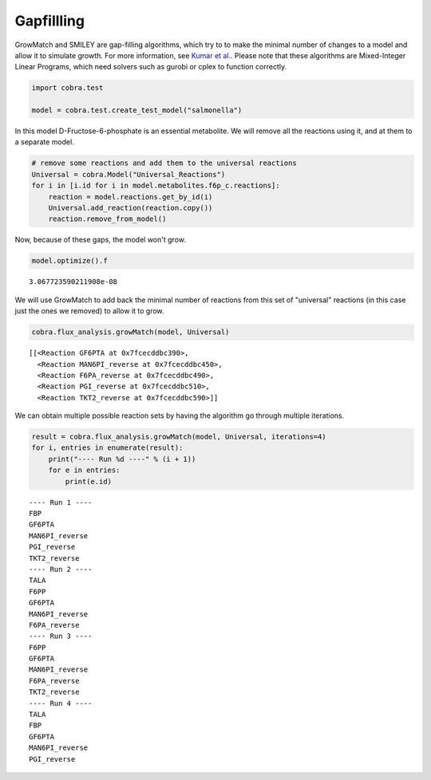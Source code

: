 
Gapfillling
===========

GrowMatch and SMILEY are gap-filling algorithms, which try to to make
the minimal number of changes to a model and allow it to simulate
growth. For more information, see `Kumar et
al. <http://dx.doi.org/10.1371/journal.pcbi.1000308>`__. Please note
that these algorithms are Mixed-Integer Linear Programs, which need
solvers such as gurobi or cplex to function correctly.

.. code:: python

    import cobra.test
    
    model = cobra.test.create_test_model("salmonella")

In this model D-Fructose-6-phosphate is an essential metabolite. We will
remove all the reactions using it, and at them to a separate model.

.. code:: python

    # remove some reactions and add them to the universal reactions
    Universal = cobra.Model("Universal_Reactions")
    for i in [i.id for i in model.metabolites.f6p_c.reactions]:
        reaction = model.reactions.get_by_id(i)
        Universal.add_reaction(reaction.copy())
        reaction.remove_from_model()

Now, because of these gaps, the model won't grow.

.. code:: python

    model.optimize().f




.. parsed-literal::

    3.067723590211908e-08



We will use GrowMatch to add back the minimal number of reactions from
this set of "universal" reactions (in this case just the ones we
removed) to allow it to grow.

.. code:: python

    cobra.flux_analysis.growMatch(model, Universal)




.. parsed-literal::

    [[<Reaction GF6PTA at 0x7fcecddbc390>,
      <Reaction MAN6PI_reverse at 0x7fcecddbc450>,
      <Reaction F6PA_reverse at 0x7fcecddbc490>,
      <Reaction PGI_reverse at 0x7fcecddbc510>,
      <Reaction TKT2_reverse at 0x7fcecddbc590>]]



We can obtain multiple possible reaction sets by having the algorithm go
through multiple iterations.

.. code:: python

    result = cobra.flux_analysis.growMatch(model, Universal, iterations=4)
    for i, entries in enumerate(result):
        print("---- Run %d ----" % (i + 1))
        for e in entries:
            print(e.id)


.. parsed-literal::

    ---- Run 1 ----
    FBP
    GF6PTA
    MAN6PI_reverse
    PGI_reverse
    TKT2_reverse
    ---- Run 2 ----
    TALA
    F6PP
    GF6PTA
    MAN6PI_reverse
    F6PA_reverse
    ---- Run 3 ----
    F6PP
    GF6PTA
    MAN6PI_reverse
    F6PA_reverse
    TKT2_reverse
    ---- Run 4 ----
    TALA
    FBP
    GF6PTA
    MAN6PI_reverse
    PGI_reverse

